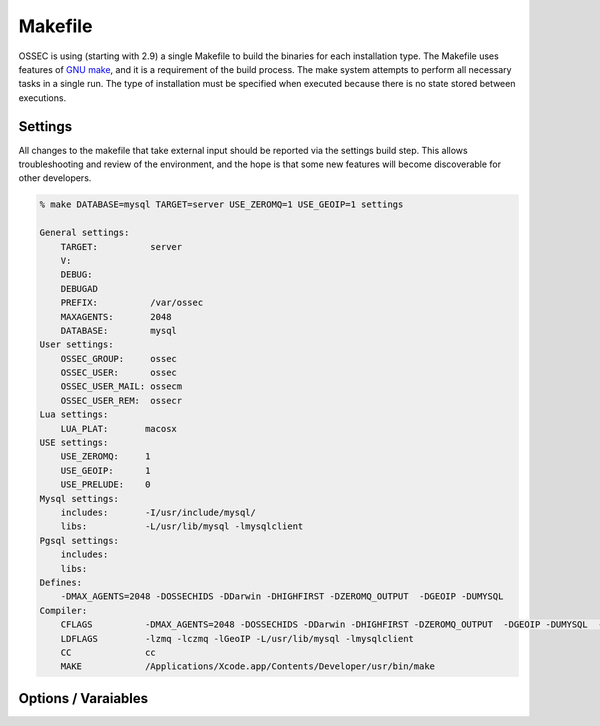 .. _build_makefile:

Makefile
========

OSSEC is using (starting with 2.9) a single Makefile to build the binaries
for each installation type.
The Makefile uses features of `GNU make <http://www.gnu.org/software/make/>`_,
and it is a requirement of the build process.
The make system attempts to perform all necessary tasks in a single run.
The type of installation must be specified when executed because there
is no state stored between executions.


Settings
--------

All changes to the makefile that take external input should be reported
via the settings build step. This allows troubleshooting and review of
the environment, and the hope is that some new features will become
discoverable for other developers.

.. code-block:: console 

    % make DATABASE=mysql TARGET=server USE_ZEROMQ=1 USE_GEOIP=1 settings

    General settings:
        TARGET:          server
        V:
        DEBUG:
        DEBUGAD
        PREFIX:          /var/ossec
        MAXAGENTS:       2048
        DATABASE:        mysql
    User settings:
        OSSEC_GROUP:     ossec
        OSSEC_USER:      ossec
        OSSEC_USER_MAIL: ossecm
        OSSEC_USER_REM:  ossecr
    Lua settings:
        LUA_PLAT:       macosx
    USE settings:
        USE_ZEROMQ:     1
        USE_GEOIP:      1
        USE_PRELUDE:    0
    Mysql settings:
        includes:       -I/usr/include/mysql/
        libs:           -L/usr/lib/mysql -lmysqlclient
    Pgsql settings:
        includes:
        libs:
    Defines:
        -DMAX_AGENTS=2048 -DOSSECHIDS -DDarwin -DHIGHFIRST -DZEROMQ_OUTPUT  -DGEOIP -DUMYSQL
    Compiler:
        CFLAGS          -DMAX_AGENTS=2048 -DOSSECHIDS -DDarwin -DHIGHFIRST -DZEROMQ_OUTPUT  -DGEOIP -DUMYSQL  -Wall -Wextra -O2 -I./ -I./headers/
        LDFLAGS         -lzmq -lczmq -lGeoIP -L/usr/lib/mysql -lmysqlclient
        CC              cc
        MAKE            /Applications/Xcode.app/Contents/Developer/usr/bin/make



Options / Varaiables
--------------------

.. envvar:: TARGET 

    Defines the type of installation to build.

    **Allowed:** server/agent/hybrid/local 

.. envvar:: V

    V is for verbose, and will instructure make to display full output without color. 

    **Applies to Target:** all
    
    **Default:** 0 

    **Allowed:** 0/1

.. envvar:: PREFIX 

    PREFIX is to be set with the installation base path.  

    Please note that paths with SPACES and tabs in them are not supported and will
    cause a large amount of issues. 

    **Applies to Target:** all

    **Default:** /var/ossec 

    **Allowed:** All valid paths 

.. envvar:: MAXAGENTS 

    OSSEC is compiled with a max number of agents on the server/hybrid TARGETS.  This 
    varaiable allows users to select values expected for their environment. 

    **Applies to Target:** server/hybrid 

    **Default:** 2048 

    **Allowed:**  [2 - 65000]

.. envvar:: DEBUG 

    Enable debug symbols in all compiled programs.  

    **Applies to Target:** all

    **Default:** 0

    **Allowed:** 0/1

.. envvar:: DEBUGAD 

    Enable extra debuging logging in ossec-analysisd 

    **Applies to Target:** server/hybrid 

    **Default:** 0

    **Allowed:** 0/1

.. envvar:: OSSEC_USER 

    **Default:** ossec 


.. envvar:: OSSEC_GROUP

    **Default:** ossec 

.. envvar:: OSSEC_USER_MAIL

    **Default:** ossecm

.. envvar:: OSSEC_USER_REM

    **Default:** ossecr

.. envvar:: LUA_PLAT 

    What platform to pass to lua for building. 

    This is autogenerated for each install. 

    **Applies to Target:** all

.. envvar:: USE_GEOIP 

    Enables support for MAX Mind GeoIP looks on output. 

    **Applies to Target:** server/hybrid/local

    **Default:** 0

    **Allowed:** 0/1

.. envvar:: USE_PRELUDE

    Enables support for prelude output 

    **Applies to Target:** server/hybrid/local

    **Default:** 0

    **Allowed:** 0/1
    
.. envvar:: USE_ZEROMQ

    Enables support for zeromq output

    **Applies to Target:** server/hybrid/local 

    **Default:** 0

    **Allowed:** 0/1

.. envvar:: DATABASE 

    This selects the database enviromnet to enable.  

    **Applies to Target:** server/hybrid/local

    **Defaults:** 

    **Allowed:** mysql|pgsql 



